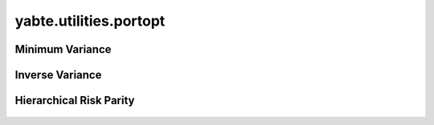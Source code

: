 -----------------------
yabte.utilities.portopt
-----------------------

Minimum Variance
----------------

   .. automodule:: yabte.utilities.portopt.minimum_variance
      :members:

Inverse Variance
----------------

   .. automodule:: yabte.utilities.portopt.inverse_volatility
      :members:

Hierarchical Risk Parity
------------------------

   .. automodule:: yabte.utilities.portopt.hierarchical_risk_parity
      :members:
